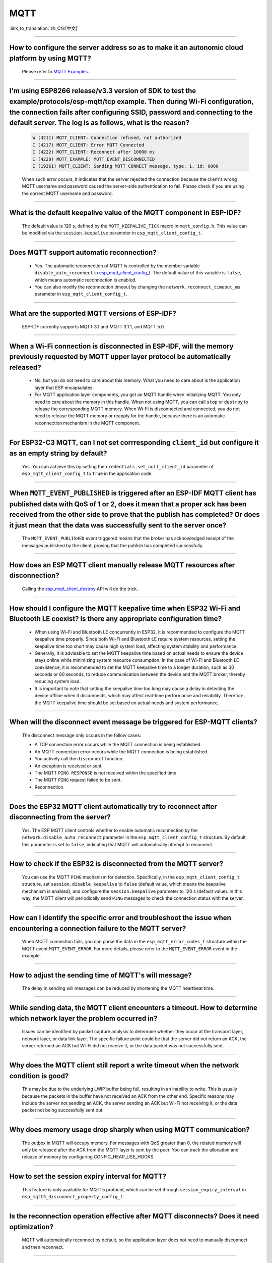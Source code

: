 MQTT
====

:link_to_translation:`zh_CN:[中文]`

.. raw:: html

   <style>
   body {counter-reset: h2}
     h2 {counter-reset: h3}
     h2:before {counter-increment: h2; content: counter(h2) ". "}
     h3:before {counter-increment: h3; content: counter(h2) "." counter(h3) ". "}
     h2.nocount:before, h3.nocount:before, { content: ""; counter-increment: none }
   </style>

--------------

How to configure the server address so as to make it an autonomic cloud platform by using MQTT?
------------------------------------------------------------------------------------------------------------------------------------------

  Please refer to `MQTT Examples <https://github.com/espressif/esp-idf/tree/master/examples/protocols/mqtt>`_.

--------------

I'm using ESP8266 release/v3.3 version of SDK to test the example/protocols/esp-mqtt/tcp example. Then during Wi-Fi configuration, the connection fails after configuring SSID, password and connecting to the default server. The log is as follows, what is the reason?
---------------------------------------------------------------------------------------------------------------------------------------------------------------------------------------------------------------------------------------------------------------------------------------------------------------------------------------------------------------------------------------------------

  .. code-block:: text

    W (4211) MQTT_CLIENT: Connection refused, not authorized
    I (4217) MQTT_CLIENT: Error MQTT Connected
    I (4222) MQTT_CLIENT: Reconnect after 10000 ms
    I (4228) MQTT_EXAMPLE: MQTT_EVENT_DISCONNECTED
    I (19361) MQTT_CLIENT: Sending MQTT CONNECT message, type: 1, id: 0000

  When such error occurs,  it indicates that the server rejected the connection because the client's wrong MQTT username and password caused the server-side authentication to fail. Please check if you are using the correct MQTT username and password.

-----------------

What is the default keepalive value of the MQTT component in ESP-IDF?
---------------------------------------------------------------------------------------

  The default value is 120 s, defined by the ``MQTT_KEEPALIVE_TICK`` macro in ``mqtt_config.h``. This value can be modified via the ``session.keepalive`` parameter in ``esp_mqtt_client_config_t``.

----------------

Does MQTT support automatic reconnection?
------------------------------------------------

  - Yes. The automatic reconnection of MQTT is controlled by the member variable ``disable_auto_reconnect`` in `esp_mqtt_client_config_t <https://docs.espressif.com/projects/esp-idf/en/latest/esp32/api-reference/protocols/mqtt.html?highlight=esp_mqtt_client_config_t#_CPPv424esp_mqtt_client_config_t>`_. The default value of this variable is ``false``, which means automatic reconnection is enabled.
  - You can also modify the reconnection timeout by changing the ``network.reconnect_timeout_ms`` parameter in ``esp_mqtt_client_config_t``.

-----------------

What are the supported MQTT versions of ESP-IDF?
-----------------------------------------------------------------------------------------------------------

  ESP-IDF currently supports MQTT 3.1 and MQTT 3.1.1, and MQTT 5.0.

----------------

When a Wi-Fi connection is disconnected in ESP-IDF, will the memory previously requested by MQTT upper layer protocol be automatically released?
-----------------------------------------------------------------------------------------------------------------------------------------------------------------------------------

  - No, but you do not need to care about this memory. What you need to care about is the application layer that ESP encapsulates.
  - For MQTT application layer components, you get an MQTT handle when initializing MQTT. You only need to care about the memory in this handle. When not using MQTT, you can call ``stop`` or ``destroy`` to release the corresponding MQTT memory. When Wi-Fi is disconnected and connected, you do not need to release the MQTT memory or reapply for the handle, because there is an automatic reconnection mechanism in the MQTT component.

----------------

For ESP32-C3 MQTT, can I not set corrresponding ``client_id`` but configure it as an empty string by default?
---------------------------------------------------------------------------------------------------------------------------------------------------------------------

  Yes. You can achieve this by setting the ``credentials.set_null_client_id`` parameter of ``esp_mqtt_client_config_t`` to ``true`` in the application code.

----------------

When ``MQTT_EVENT_PUBLISHED`` is triggered after an ESP-IDF MQTT client has published data with QoS of 1 or 2, does it mean that a proper ack has been received from the other side to prove that the publish has completed? Or does it just mean that the data was successfully sent to the server once?
-----------------------------------------------------------------------------------------------------------------------------------------------------------------------------------------------------------------------------------------------------------------------------------------------------------------------------------

  The ``MQTT_EVENT_PUBLISHED`` event triggered means that the broker has acknowledged receipt of the messages published by the client, proving that the publish has completed successfully.

----------------

How does an ESP MQTT client manually release MQTT resources after disconnection?
-----------------------------------------------------------------------------------------------------------

  Calling the `esp_mqtt_client_destroy <https://docs.espressif.com/projects/esp-idf/en/latest/esp32/api-reference/protocols/mqtt.html#_CPPv423esp_mqtt_client_destroy24esp_mqtt_client_handle_t>`__ API will do the trick.

----------------

How should I configure the MQTT keepalive time when ESP32 Wi-Fi and Bluetooth LE coexist? Is there any appropriate configuration time?
----------------------------------------------------------------------------------------------------------------------------------------------------------------------

  - When using Wi-Fi and Bluetooth LE concurrently in ESP32, it is recommended to configure the MQTT keepalive time properly. Since both Wi-Fi and Bluetooth LE require system resources, setting the keepalive time too short may cause high system load, affecting system stability and performance.
  - Generally, it is advisable to set the MQTT keepalive time based on actual needs to ensure the device stays online while minimizing system resource consumption. In the case of Wi-Fi and Bluetooth LE coexistence, it is recommended to set the MQTT keepalive time to a longer duration, such as 30 seconds or 60 seconds, to reduce communication between the device and the MQTT broker, thereby reducing system load.
  - It is important to note that setting the keepalive time too long may cause a delay in detecting the device offline when it disconnects, which may affect real-time performance and reliability. Therefore, the MQTT keepalive time should be set based on actual needs and system performance.

----------------

When will the disconnect event message be triggered for ESP-MQTT clients?
------------------------------------------------------------------------------------------------------------------------------------------------------------------------------------------------------

  The disconnect message only occurs in the follow cases:

  - A TCP connection error occurs while the MQTT connection is being established.
  - An MQTT connection error occurs while the MQTT connection is being established.
  - You actively call the ``disconnect`` function.
  - An exception is received or sent.
  - The MQTT ``PING RESPONSE`` is not received within the specified time.
  - The MQTT ``PING`` request failed to be sent.
  - Reconnection.

----------------

Does the ESP32 MQTT client automatically try to reconnect after disconnecting from the server?
-----------------------------------------------------------------------------------------------------------

  Yes. The ESP MQTT client controls whether to enable automatic reconnection by the ``network.disable_auto_reconnect`` parameter in the ``esp_mqtt_client_config_t`` structure. By default, this parameter is set to ``false``, indicating that MQTT will automatically attempt to reconnect.

----------------

How to check if the ESP32 is disconnected from the MQTT server?
-----------------------------------------------------------------------------------------------------------

  You can use the MQTT ``PING`` mechanism for detection. Specifically, in the ``esp_mqtt_client_config_t`` structure, set ``session.disable_keepalive`` to ``false`` (default value, which means the keepalive mechanism is enabled), and configure the ``session.keepalive`` parameter to 120 s (default value). In this way, the MQTT client will periodically send ``PING`` messages to check the connection status with the server.

----------------

How can I identify the specific error and troubleshoot the issue when encountering a connection failure to the MQTT server?
----------------------------------------------------------------------------------------------------------------------------------------------

  When MQTT connection fails, you can parse the data in the ``esp_mqtt_error_codes_t`` structure within the MQTT event ``MQTT_EVENT_ERROR``. For more details, please refer to the ``MQTT_EVENT_ERROR`` event in the example.

----------------

How to adjust the sending time of MQTT's will message?
-----------------------------------------------------------------------------------------------------------

  The delay in sending will messages can be reduced by shortening the MQTT heartbeat time.

----------------

While sending data, the MQTT client encounters a timeout. How to determine which network layer the problem occurred in?
---------------------------------------------------------------------------------------------------------------------------

  Issues can be identified by packet capture analysis to determine whether they occur at the transport layer, network layer, or data link layer. The specific failure point could be that the server did not return an ACK, the server returned an ACK but Wi-Fi did not receive it, or the data packet was not successfully sent.

----------------

Why does the MQTT client still report a write timeout when the network condition is good?
-----------------------------------------------------------------------------------------------------------

  This may be due to the underlying LWIP buffer being full, resulting in an inability to write. This is usually because the packets in the buffer have not received an ACK from the other end. Specific reasons may include the server not sending an ACK, the server sending an ACK but Wi-Fi not receiving it, or the data packet not being successfully sent out.

----------------

Why does memory usage drop sharply when using MQTT communication?
-----------------------------------------------------------------------------------------------------------

  The outbox in MQTT will occupy memory. For messages with QoS greater than 0, the related memory will only be released after the ACK from the MQTT layer is sent by the peer. You can track the allocation and release of memory by configuring CONFIG_HEAP_USE_HOOKS.

----------------

How to set the session expiry interval for MQTT?
-----------------------------------------------------------------------------------------------------------

  This feature is only available for MQTT5 protocol, which can be set through ``session_expiry_interval`` in ``esp_mqtt5_disconnect_property_config_t``.

----------------

Is the reconnection operation effective after MQTT disconnects? Does it need optimization?
-----------------------------------------------------------------------------------------------------------

  MQTT will automatically reconnect by default, so the application layer does not need to manually disconnect and then reconnect.

----------------

What is the cause of the "mqtt_client: No PING_RESP, disconnected" error?
-----------------------------------------------------------------------------------------------------------

  This error usually occurs because the MQTT heartbeat response from the peer was not received within the specified time. It is recommended to use packet capture and log comparison to analyze whether the issue is related to the server or WiFi packet transmission.

----------------

Why does the TCP receive window decrease by 2 bytes each time when MQTT connection only has heartbeat packets?
---------------------------------------------------------------------------------------------------------------------

  This may be because the data is stuck in the underlying receive buffer, causing the receive window to decrease gradually. To avoid this situation, ensure that the application calls the ``read`` function correctly to handle the MQTT ping response.

----------------

ESP32 acting as an AP connects to two ESP Stations, both of which have established MQTT connections. Can the AP monitor the MQTT messages?
---------------------------------------------------------------------------------------------------------------------------------------------------------

  No, ESP32 acting as an AP is only responsible for routing and forwarding. Since the destination address of the packets sent by the Stations is not the AP itself, the AP only forwards the packet upon receipt and does not listen to or process the messages.

----------------

Why does the MQTT connection fail with error ``MQTT_CONNECTION_REFUSE_NOT_AUTHORIZED``?
-----------------------------------------------------------------------------------------------------------

  This error typically indicates that the username or password is incorrect. Please check and ensure that you provide the correct ``username`` and ``password``.

----------------

How to ensure that MQTT devices can still receive messages published during offline periods after going offline?
--------------------------------------------------------------------------------------------------------------------

  Configure the MQTT connection parameters as follows:

  - Set ``session.disable_clean_session`` to ``true`` in ``esp_mqtt_client_config_t`` to ensure that the device can still receive QoS 1 or QoS 2 messages after reconnecting.
  - When publishing messages using ``esp_mqtt_client_publish``, set ``retain`` to ``true`` so the server retains the message. This allows the device to retrieve the message again after waking up.

----------------

Will the MQTT broker send a Last Will message if the client disconnects unexpectedly?
-------------------------------------------------------------------------------------------------------------------------------------------------------------

  If the client disconnects without sending an MQTT DISCONNECT message and the keepalive interval is short, the broker may assume the client is offline and trigger the Last Will message. It is recommended to explicitly call the disconnect API and set an appropriate keepalive interval.

----------------

During MQTT5 operation, frequent Wi-Fi network switching causes repeated re-subscriptions. As a result, ``MQTT5 publish check fail`` messages flood the log and the connection cannot recover. What is the reason, and how can this be resolved?
---------------------------------------------------------------------------------------------------------------------------------------------------------------------------------------------------------------------------------------------------------------

  MQTT5 provides a flow control mechanism that allows the server to limit the client’s message publishing rate. The number of messages that a client can send simultaneously is determined by the server. When the PUBLISH messages sent by the client have not yet received PUBACK confirmation from the server, and the total number reaches the limit set by the server, the client must wait for the server to acknowledge one packet before it can send another. If the device is restricted by flow control, it must wait for the PUBACK acknowledgment before continuing to publish; otherwise, message sending will fail.
